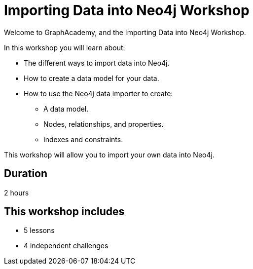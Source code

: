 = Importing Data into Neo4j Workshop
:status: active
:duration: 2 hour
:caption: Learn how to import your data into Neo4j
:key-points: Importing data, Data modeling, Neo4j data importer, Indexes, Constraints
:usecase: blank-sandbox
:categories: workshops

Welcome to GraphAcademy, and the Importing Data into Neo4j Workshop.

In this workshop you will learn about:

* The different ways to import data into Neo4j.
* How to create a data model for your data.
* How to use the Neo4j data importer to create:
** A data model.
** Nodes, relationships, and properties.
** Indexes and constraints.

This workshop will allow you to import your own data into Neo4j.

== Duration

2 hours

[.includes]
== This workshop includes

* [lessons]#5 lessons#
* [challenges]#4 independent challenges#
